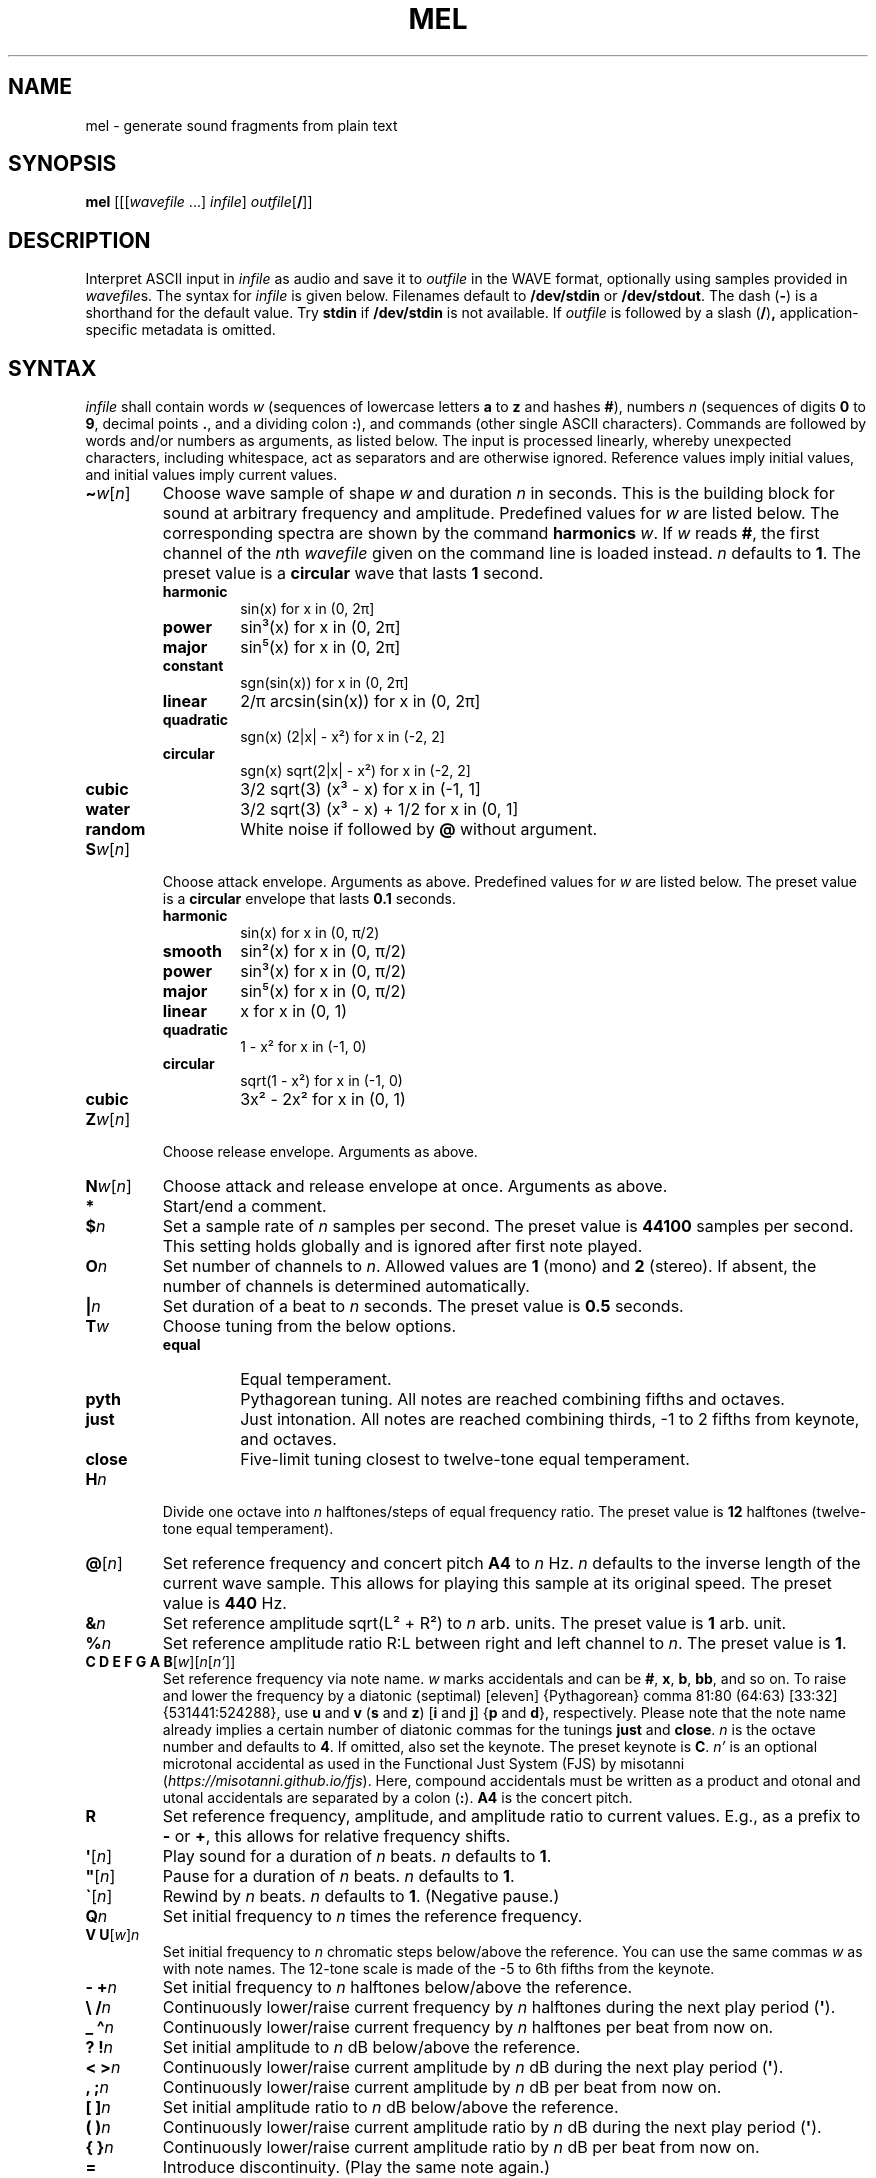 .\" Man page for the command mel of the Tonbandfetzen tool box
.TH MEL 1 2010\(en2022 "Jan Berges" "Tonbandfetzen Manual"
.SH NAME
mel \- generate sound fragments from plain text
.SH SYNOPSIS
.BI mel
.RI [[[ wavefile " ...]"
.IR infile ]
.IR outfile [\fB/\fR]]
.SH DESCRIPTION
.PP
Interpret ASCII input in
.IR infile
as audio and save it to
.IR outfile
in the WAVE format, optionally using samples provided in
.IR wavefile s.
The syntax for
.IR infile
is given below.
Filenames default to
.BR /dev/stdin
or
.BR /dev/stdout .
The dash
.RB ( - )
is a shorthand for the default value.
Try
.BR stdin
if
.BR /dev/stdin
is not available.
If
.IR outfile
is followed by a slash
.RB ( / ) ,
application-specific metadata is omitted.
.SH SYNTAX
.IR infile
shall contain words
.IR w
(sequences of lowercase letters
.BR a " to " z " and hashes " # ),
numbers
.IR n
(sequences of digits
.BR 0 " to " 9 ,
decimal points
.BR . ,
and a dividing colon
.BR : ),
and commands (other single ASCII characters).
Commands are followed by words and/or numbers as arguments, as listed below.
The input is processed linearly, whereby unexpected characters, including whitespace, act as separators and are otherwise ignored.
Reference values imply initial values, and initial values imply current values.
.TP
.RI \fB\(ti\fR w [ n ]
Choose wave sample of shape
.IR w
and duration
.IR n
in seconds.
This is the building block for sound at arbitrary frequency and amplitude.
Predefined values for
.IR w
are listed below.
The corresponding spectra are shown by the command
.BI harmonics
.IR w .
If
.IR w
reads
.BR # ,
the first channel of the
.IR n th
.IR wavefile
given on the command line is loaded instead.
.IR n
defaults to
.BR 1 .
The preset value is a
.BR circular
wave that lasts
.BR 1
second.
.RS
.TP
.BR harmonic
sin(x) for x in (0, 2\[*p]]
.TP
.BR power
sin\[S3](x) for x in (0, 2\[*p]]
.TP
.BR major
sin\[u2075](x) for x in (0, 2\[*p]]
.TP
.BR constant
sgn(sin(x)) for x in (0, 2\[*p]]
.TP
.BR linear
2/\[*p] arcsin(sin(x)) for x in (0, 2\[*p]]
.TP
.BR quadratic
sgn(x) (2|x| \- x\[S2]) for x in (\-2, 2]
.TP
.BR circular
sgn(x) sqrt(2|x| \- x\[S2]) for x in (\-2, 2]
.TP
.BR cubic
3/2 sqrt(3) (x\[S3] \- x) for x in (\-1, 1]
.TP
.BR water
3/2 sqrt(3) (x\[S3] \- x) + 1/2 for x in (0, 1]
.TP
.BR random
White noise if followed by
.BI @
without argument.
.RE
.TP
.RI \fBS\fR w [ n ]
Choose attack envelope.
Arguments as above.
Predefined values for
.IR w
are listed below.
The preset value is a
.BR circular
envelope that lasts
.BR 0.1
seconds.
.RS
.TP
.BR harmonic
sin(x) for x in (0, \[*p]/2)
.TP
.BR smooth
sin\[S2](x) for x in (0, \[*p]/2)
.TP
.BR power
sin\[S3](x) for x in (0, \[*p]/2)
.TP
.BR major
sin\[u2075](x) for x in (0, \[*p]/2)
.TP
.BR linear
x for x in (0, 1)
.TP
.BR quadratic
1 \- x\[S2] for x in (\-1, 0)
.TP
.BR circular
sqrt(1 \- x\[S2]) for x in (\-1, 0)
.TP
.BR cubic
3x\[S2] \- 2x\[S2] for x in (0, 1)
.RE
.TP
.RI \fBZ\fR w [ n ]
Choose release envelope.
Arguments as above.
.TP
.RI \fBN\fR w [ n ]
Choose attack and release envelope at once.
Arguments as above.
.TP
.BI *
Start/end a comment.
.TP
.BI $ n
Set a sample rate of
.IR n
samples per second.
The preset value is
.BR 44100
samples per second.
This setting holds globally and is ignored after first note played.
.TP
.BI O n
Set number of channels to
.IR n .
Allowed values are
.BR 1
(mono) and
.BR 2
(stereo).
If absent, the number of channels is determined automatically.
.TP
.BI | n
Set duration of a beat to
.IR n
seconds.
The preset value is
.BR 0.5
seconds.
.TP
.BI T w
Choose tuning from the below options.
.RS
.TP
.BR equal
Equal temperament.
.TP
.BR pyth
Pythagorean tuning. All notes are reached combining fifths and octaves.
.TP
.BR just
Just intonation. All notes are reached combining thirds, \-1 to 2 fifths from keynote, and octaves.
.TP
.BR close
Five-limit tuning closest to twelve-tone equal temperament.
.RE
.TP
.BI H n
Divide one octave into
.IR n
halftones/steps of equal frequency ratio.
The preset value is
.BR 12
halftones (twelve-tone equal temperament).
.TP
.RI \fB@\fR[ n ]
Set reference frequency and concert pitch
.BR A4
to
.IR n
Hz.
.IR n
defaults to the inverse length of the current wave sample.
This allows for playing this sample at its original speed.
The preset value is
.BR 440
Hz.
.TP
.BI & n
Set reference amplitude sqrt(L\[S2] + R\[S2]) to
.IR n
arb. units.
The preset value is
.BR 1
arb. unit.
.TP
.BI % n
Set reference amplitude ratio R:L between right and left channel to
.IR n .
The preset value is
.BR 1 .
.TP
.RI "\fBC D E F G A B\fR[" w ][ n [ n' ]]
Set reference frequency via note name.
.IR w
marks accidentals and can be
.BR # ,
.BR x ,
.BR b ,
.BR bb ,
and so on.
To raise and lower the frequency by a diatonic (septimal) [eleven] {Pythagorean} comma 81:80 (64:63) [33:32] {531441:524288}, use
.BR u " and " v
.RB ( s " and " z )
.RB [ i " and " j ]
.RB { p " and " d },
respectively.
Please note that the note name already implies a certain number of diatonic commas for the tunings
.BR just " and " close .
.IR n
is the octave number and defaults to
.BR 4 .
If omitted, also set the keynote.
The preset keynote is
.BR C .
.IR n'
is an optional microtonal accidental as used in the Functional Just System (FJS) by misotanni
.RI ( https://misotanni.github.io/fjs ).
Here, compound accidentals must be written as a product and otonal and utonal accidentals are separated by a colon
.RB ( : ).
.BI A4
is the concert pitch.
.TP
.BI R
Set reference frequency, amplitude, and amplitude ratio to current values.
E.g., as a prefix to
.BR \-
or
.BR + ,
this allows for relative frequency shifts.
.TP
.RI \fB\(aq\fR[ n ]
Play sound for a duration of
.IR n
beats.
.IR n
defaults to
.BR 1 .
.TP
.RI \fB\(dq\fR[ n ]
Pause for a duration of
.IR n
beats.
.IR n
defaults to
.BR 1 .
.TP
.RI \fB\`\fR[ n ]
Rewind by
.IR n
beats.
.IR n
defaults to
.BR 1 .
(Negative pause.)
.TP
.BI Q n
Set initial frequency to
.IR n
times the reference frequency.
.TP
.RI "\fBV U\fR[" w ] n
Set initial frequency to
.IR n
chromatic steps below/above the reference.
You can use the same commas
.IR w
as with note names.
The 12-tone scale is made of the \-5 to 6th fifths from the keynote.
.TP
.BI "\- +" n
Set initial frequency to
.IR n
halftones below/above the reference.
.TP
.BI "\e /" n
Continuously lower/raise current frequency by
.IR n
halftones during the next play period
.RB ( \(aq ).
.TP
.BI "_ \(ha" n
Continuously lower/raise current frequency by
.IR n
halftones per beat from now on.
.TP
.BI "? !" n
Set initial amplitude to
.IR n
dB below/above the reference.
.TP
.BI "< >" n
Continuously lower/raise current amplitude by
.IR n
dB during the next play period
.RB ( \(aq ).
.TP
.BI ", ;" n
Continuously lower/raise current amplitude by
.IR n
dB per beat from now on.
.TP
.BI "[ ]" n
Set initial amplitude ratio to
.IR n
dB below/above the reference.
.TP
.BI "( )" n
Continuously lower/raise current amplitude ratio by
.IR n
dB during the next play period
.RB ( \(aq ).
.TP
.BI "{ }" n
Continuously lower/raise current amplitude ratio by
.IR n
dB per beat from now on.
.TP
.BI =
Introduce discontinuity.
(Play the same note again.)
.TP
.RI \fBP\fR[ n ]
Set phase, i.e., the time integral of the frequency, to
.IR n .
It is only defined modulo one.
.TP
.RI \fBM\fR[ n ]
Set
.IR n th
time mark.
.IR n
must be an integer between
.BR 0 " and " 99
and defaults to
.BR 0 .
.TP
.RI \fBW\fR[ n ]
Wind back to
.IR n th
time mark, if set.
.IR n
defaults to
.BR 0 .
.TP
.RI \fBY\fR n " " n' [ n\(dq ]
Yank sound between
.IR n th
and
.IR n' th
time mark and insert it
.IR n\(dq
times, if marks have been set.
.IR n\(dq
defaults to
.BR 1 .
.TP
.RI \fBI\fR[ n ]
Set
.IR n th
text mark.
.IR n
must be an integer between
.BR 0 " and " 99
and defaults to
.BR 0 .
.TP
.RI \fBJ\fR[ n [ n' ]]
Jump back to
.IR n th
text mark, if set.
This works
.IR n'
times in a row.
.IR n " and " n'
default to
.BR 0 " and " 1 ,
respectively.
.TP
.RI "\fBK L\fR[" n " ...]"
Skip/only consider subsequent command if the number of the current iteration matches any of the integers
.IR n " ..."
.TP
.RI \fBX\fR w [...]
Do something special.
.RS
.TP
.BI report
Print note counts (since last report) to standard error stream.
Only notes defined via the commands
.BR "C D E F G A B" " and " "U V"
are counted.
This is useful to, e.g., to determine the keynote of a piece of music.
.TP
.BI detune n
Randomly detune reference frequency and concert pitch
.BR A4 ,
by up to
.IR n
halftones.
In combination with text and time marks, this is useful to generate non-white noise.
.TP
.BI delete n " " n'
Delete sound between
.IR n th
and
.IR n' th
time mark, if marks have been set.
.TP
.BI reverse n " " n'
Reverse sound between
.IR n th
and
.IR n' th
time mark, if marks have been set.
.TP
.BI vibrato n " " n' " " m " " m'
Apply vibrato to sound between
.IR n th
and
.IR n' th
time mark, if marks have been set.
The sample is periodically delayed (and advanced) with an amplitude of
.IR m
seconds and a frequency of
.IR m'
per sample length, using the current wave sample.
.TP
.BI flanger n " " n' " " m " " m'
Apply flanger to sound between
.IR n th
and
.IR n' th
time mark, if marks have been set.
The sample is periodically delayed (and advanced) with an amplitude of
.IR m
seconds and a frequency of
.IR m'
per sample length, using the current wave sample, and superimposed with itself.
.RE
